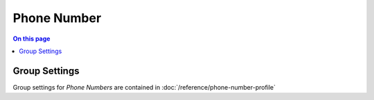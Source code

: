 ============
Phone Number
============

.. contents:: On this page
    :local:
    :backlinks: none
    :depth: 1
    :class: singlecol

Group Settings
--------------
Group settings for *Phone Numbers* are contained in :doc:`/reference/phone-number-profile`

.. todo::
    Describe Phone Number


